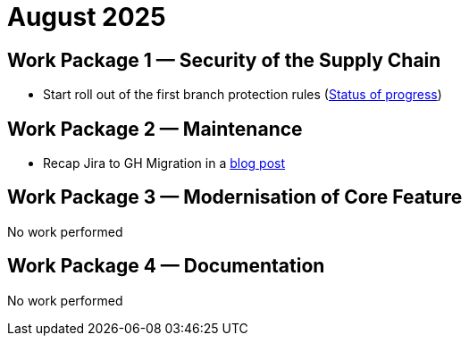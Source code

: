 = August 2025
:icons: font

== Work Package 1 — Security of the Supply Chain
- Start roll out of the first branch protection rules (https://cwiki.apache.org/confluence/x/pQmPFg[Status of progress])

== Work Package 2 — Maintenance
- Recap Jira to GH Migration in a https://open-elements.com/posts/2025/08/08/jira-issue-to-github-issue-migration-in-apache-maven/[blog post]

== Work Package 3 — Modernisation of Core Feature
No work performed

== Work Package 4 — Documentation

No work performed




